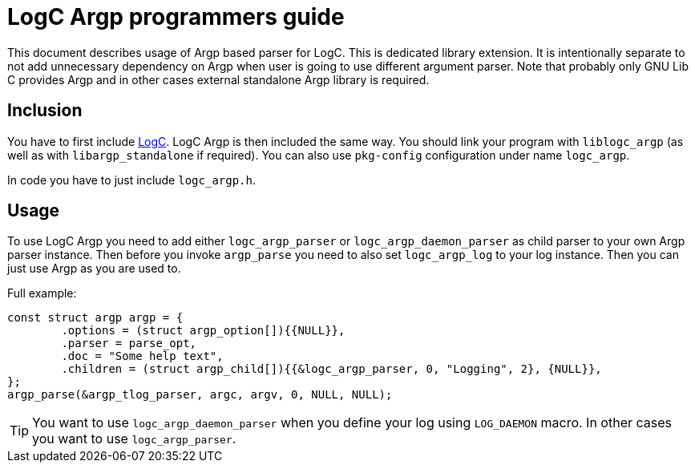 = LogC Argp programmers guide

This document describes usage of Argp based parser for LogC. This is dedicated
library extension. It is intentionally separate to not add unnecessary dependency
on Argp when user is going to use different argument parser. Note that probably
only GNU Lib C provides Argp and in other cases external standalone Argp library
is required.
  
== Inclusion

You have to first include link:./logc.adoc[LogC]. LogC Argp is then included the
same way. You should link your program with `liblogc_argp` (as well as with
`libargp_standalone` if required). You can also use `pkg-config` configuration
under name `logc_argp`.

In code you have to just include `logc_argp.h`.


== Usage

To use LogC Argp you need to add either `logc_argp_parser` or
`logc_argp_daemon_parser` as child parser to your own Argp parser instance. Then
before you invoke `argp_parse` you need to also set `logc_argp_log` to your log
instance. Then you can just use Argp as you are used to.

Full example:
[,C]
----
const struct argp argp = {
	.options = (struct argp_option[]){{NULL}},
	.parser = parse_opt,
	.doc = "Some help text",
	.children = (struct argp_child[]){{&logc_argp_parser, 0, "Logging", 2}, {NULL}},
};
argp_parse(&argp_tlog_parser, argc, argv, 0, NULL, NULL);
----

[TIP]
  You want to use `logc_argp_daemon_parser` when you define your log using
  `LOG_DAEMON` macro. In other cases you want to use `logc_argp_parser`.
